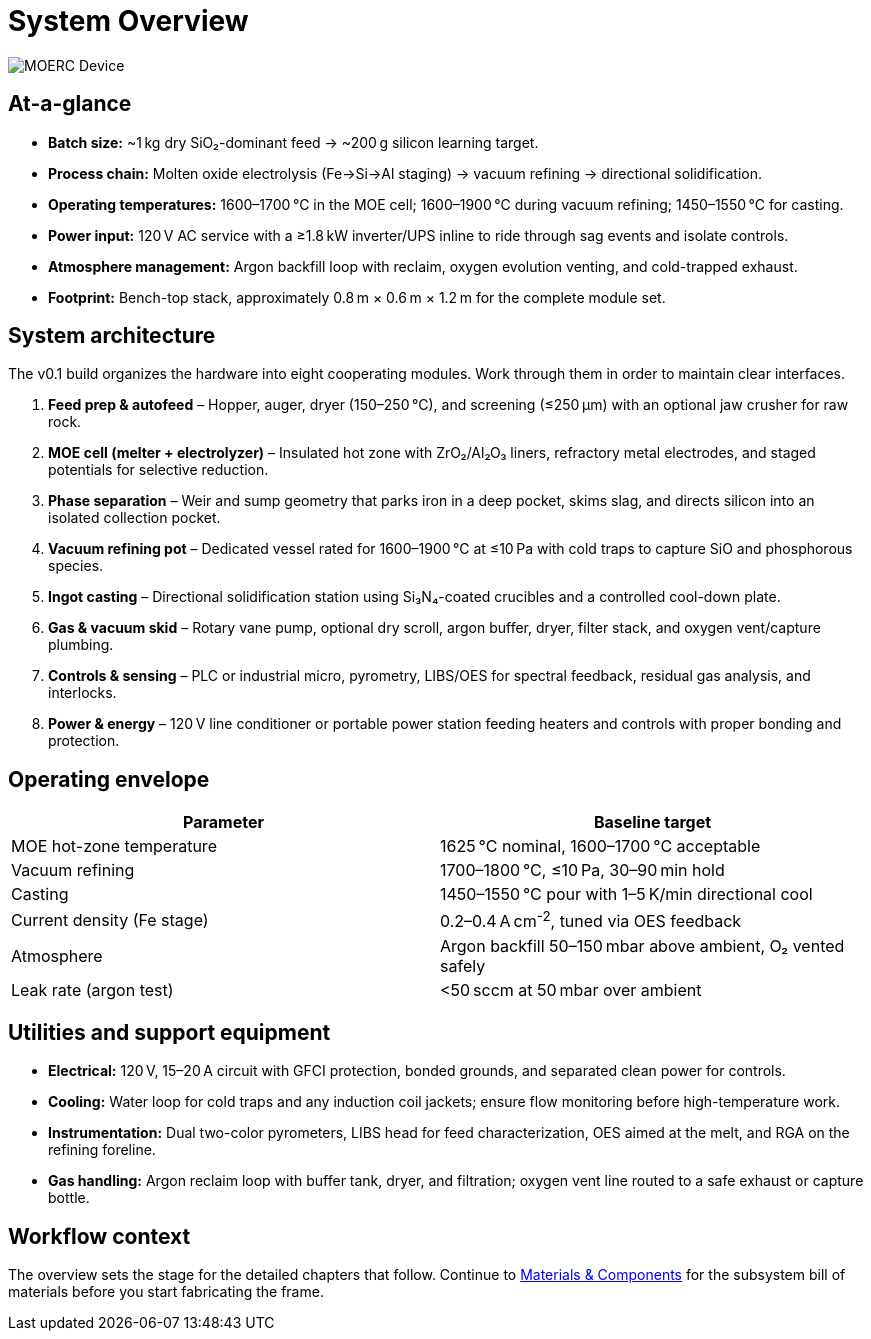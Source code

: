 = System Overview
:page-aliases: specs.adoc

image::moerc.png[MOERC Device,align=center]

== At-a-glance

* **Batch size:** ~1 kg dry SiO₂-dominant feed → ~200 g silicon learning target.
* **Process chain:** Molten oxide electrolysis (Fe→Si→Al staging) → vacuum refining → directional solidification.
* **Operating temperatures:** 1600–1700 °C in the MOE cell; 1600–1900 °C during vacuum refining; 1450–1550 °C for casting.
* **Power input:** 120 V AC service with a ≥1.8 kW inverter/UPS inline to ride through sag events and isolate controls.
* **Atmosphere management:** Argon backfill loop with reclaim, oxygen evolution venting, and cold-trapped exhaust.
* **Footprint:** Bench-top stack, approximately 0.8 m × 0.6 m × 1.2 m for the complete module set.

== System architecture

The v0.1 build organizes the hardware into eight cooperating modules. Work through them in order to maintain clear interfaces.

. **Feed prep & autofeed** – Hopper, auger, dryer (150–250 °C), and screening (≤250 µm) with an optional jaw crusher for raw rock.
. **MOE cell (melter + electrolyzer)** – Insulated hot zone with ZrO₂/Al₂O₃ liners, refractory metal electrodes, and staged potentials for selective reduction.
. **Phase separation** – Weir and sump geometry that parks iron in a deep pocket, skims slag, and directs silicon into an isolated collection pocket.
. **Vacuum refining pot** – Dedicated vessel rated for 1600–1900 °C at ≤10 Pa with cold traps to capture SiO and phosphorous species.
. **Ingot casting** – Directional solidification station using Si₃N₄-coated crucibles and a controlled cool-down plate.
. **Gas & vacuum skid** – Rotary vane pump, optional dry scroll, argon buffer, dryer, filter stack, and oxygen vent/capture plumbing.
. **Controls & sensing** – PLC or industrial micro, pyrometry, LIBS/OES for spectral feedback, residual gas analysis, and interlocks.
. **Power & energy** – 120 V line conditioner or portable power station feeding heaters and controls with proper bonding and protection.

== Operating envelope

[cols="1,1",options="header"]
|===
|Parameter|Baseline target
|MOE hot-zone temperature|1625 °C nominal, 1600–1700 °C acceptable
|Vacuum refining|1700–1800 °C, ≤10 Pa, 30–90 min hold
|Casting|1450–1550 °C pour with 1–5 K/min directional cool
|Current density (Fe stage)|0.2–0.4 A cm^-2^, tuned via OES feedback
|Atmosphere|Argon backfill 50–150 mbar above ambient, O₂ vented safely
|Leak rate (argon test)|<50 sccm at 50 mbar over ambient
|===

== Utilities and support equipment

* **Electrical:** 120 V, 15–20 A circuit with GFCI protection, bonded grounds, and separated clean power for controls.
* **Cooling:** Water loop for cold traps and any induction coil jackets; ensure flow monitoring before high-temperature work.
* **Instrumentation:** Dual two-color pyrometers, LIBS head for feed characterization, OES aimed at the melt, and RGA on the refining foreline.
* **Gas handling:** Argon reclaim loop with buffer tank, dryer, and filtration; oxygen vent line routed to a safe exhaust or capture bottle.

== Workflow context

The overview sets the stage for the detailed chapters that follow. Continue to xref:materials.adoc[Materials & Components] for the subsystem bill of materials before you start fabricating the frame.
